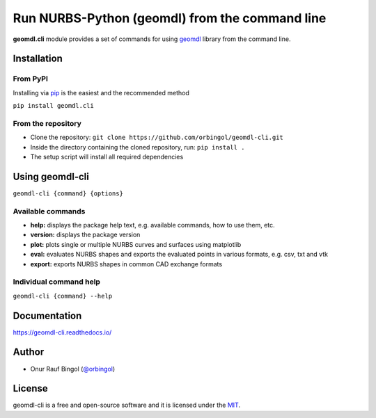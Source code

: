 Run NURBS-Python (geomdl) from the command line
^^^^^^^^^^^^^^^^^^^^^^^^^^^^^^^^^^^^^^^^^^^^^^^

|RTD|_ |PYPI|_

**geomdl.cli** module provides a set of commands for using `geomdl <https://pypi.org/project/geomdl>`_ library from
the command line.

Installation
============

From PyPI
---------

Installing via `pip <https://pip.pypa.io/en/stable/>`_ is the easiest and the recommended method

``pip install geomdl.cli``

From the repository
-------------------

* Clone the repository: ``git clone https://github.com/orbingol/geomdl-cli.git``
* Inside the directory containing the cloned repository, run: ``pip install .``
* The setup script will install all required dependencies

Using geomdl-cli
================

``geomdl-cli {command} {options}``

Available commands
------------------

* **help:** displays the package help text, e.g. available commands, how to use them, etc.
* **version:** displays the package version
* **plot:** plots single or multiple NURBS curves and surfaces using matplotlib
* **eval:** evaluates NURBS shapes and exports the evaluated points in various formats, e.g. csv, txt and vtk
* **export:** exports NURBS shapes in common CAD exchange formats

Individual command help
-----------------------

``geomdl-cli {command} --help``

Documentation
=============

https://geomdl-cli.readthedocs.io/

Author
======

* Onur Rauf Bingol (`@orbingol <https://github.com/orbingol>`_)

License
=======

geomdl-cli is a free and open-source software and it is licensed under the `MIT <LICENSE>`_.


.. |RTD| image:: https://readthedocs.org/projects/geomdl-cli/badge/?version=latest
.. _RTD: https://geomdl-cli.readthedocs.io/en/latest/?badge=latest

.. |PYPI| image:: https://img.shields.io/pypi/v/geomdl.cli.svg
.. _PYPI: https://pypi.org/project/geomdl.cli/
